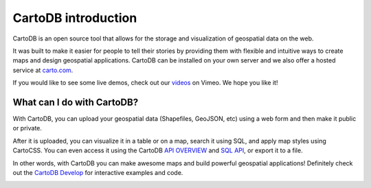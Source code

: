 CartoDB introduction
====================

CartoDB is an open source tool that allows for the storage and
visualization of geospatial data on the web.

It was built to make it easier for people to tell their stories by
providing them with flexible and intuitive ways to create maps and design
geospatial applications. CartoDB can be installed on your own server
and we also offer a hosted service at `carto.com <https://carto.com>`_.

If you would like to see some live demos, check out our
`videos <http://vimeo.com/channels/cartodb>`_ on Vimeo.
We hope you like it!

.. image:: static/map_view.png
   :alt: Map View
   :align: center

What can I do with CartoDB?
----------------------------

With CartoDB, you can upload your geospatial data (Shapefiles, GeoJSON,
etc) using a web form and then make it public or private.

After it is uploaded, you can visualize it in a table or on a map, search
it using SQL, and apply map styles using CartoCSS. You can even access it
using the CartoDB `API OVERVIEW <https://docs.carto.com/cartodb-platform.html>`_
and `SQL API <https://docs.carto.com/cartodb-platform/sql-api.html>`_, or export it
to a file.

In other words, with CartoDB you can make awesome maps and build
powerful geospatial applications! Definitely check out the `CartoDB
Develop <https://docs.carto.com/>`_ for interactive examples
and code.

.. image:: static/map_view_wizard.png
   :alt: Map View Wizard
   :align: center


.. image:: static/data_view.png
   :alt: Data View
   :align: center

